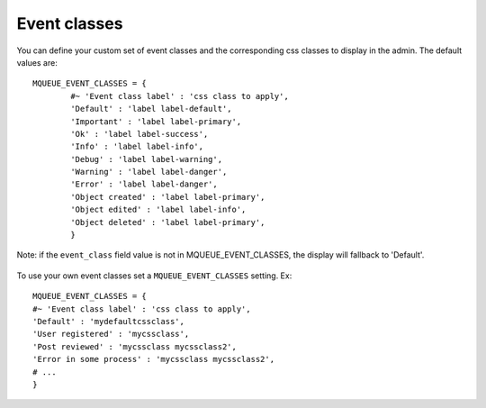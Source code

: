 Event classes
^^^^^^^^^^^^^

You can define your custom set of event classes and the corresponding
css classes to display in the admin. The default values are:

.. highlight:: python

::

   MQUEUE_EVENT_CLASSES = {                  
	   #~ 'Event class label' : 'css class to apply',                
	   'Default' : 'label label-default',                 
	   'Important' : 'label label-primary',                 
	   'Ok' : 'label label-success',                 
	   'Info' : 'label label-info',                 
	   'Debug' : 'label label-warning',                 
	   'Warning' : 'label label-danger',                 
	   'Error' : 'label label-danger',                 
	   'Object created' : 'label label-primary',                 
	   'Object edited' : 'label label-info',                 
	   'Object deleted' : 'label label-primary',                 
	   }

Note: if the ``event_class`` field value is not in
MQUEUE\_EVENT\_CLASSES, the display will fallback to 'Default'.

.. figure:: /img/events_list.png
   :alt: Event classes

To use your own event classes set a ``MQUEUE_EVENT_CLASSES`` setting.
Ex:

::

   MQUEUE_EVENT_CLASSES = {                
   #~ 'Event class label' : 'css class to apply',
   'Default' : 'mydefaultcssclass',
   'User registered' : 'mycssclass',
   'Post reviewed' : 'mycssclass mycssclass2',
   'Error in some process' : 'mycssclass mycssclass2',
   # ...                 
   }
